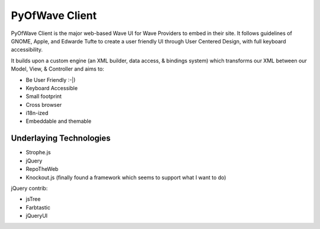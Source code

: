 PyOfWave Client
===============

PyOfWave Client is the major web-based Wave UI for Wave Providers to embed in their site. It follows guidelines of GNOME, Apple, and Edwarde Tufte to create a user friendly UI through User Centered Design, with full keyboard accessibility.

It builds upon a custom engine (an XML builder, data access, & bindings system) which transforms our XML between our Model, View, & Controller and aims to:

- Be User Friendly :-|)
- Keyboard Accessible
- Small footprint
- Cross browser
- i18n-ized
- Embeddable and themable

Underlaying Technologies
------------------------

- Strophe.js
- jQuery
- RepoTheWeb
- Knockout.js (finally found a framework which seems to support what I want to do)

jQuery contrib:

- jsTree
- Farbtastic
- jQueryUI
